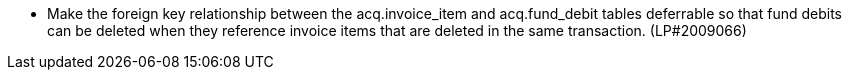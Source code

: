 
* Make the foreign key relationship between the acq.invoice_item and acq.fund_debit tables deferrable so that fund debits can be deleted when they reference invoice items that are deleted in the same transaction. (LP#2009066)
